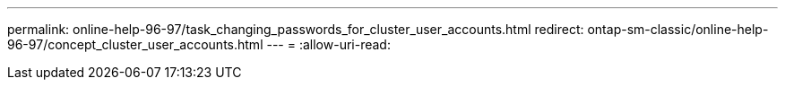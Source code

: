 ---
permalink: online-help-96-97/task_changing_passwords_for_cluster_user_accounts.html 
redirect: ontap-sm-classic/online-help-96-97/concept_cluster_user_accounts.html 
---
= 
:allow-uri-read: 


